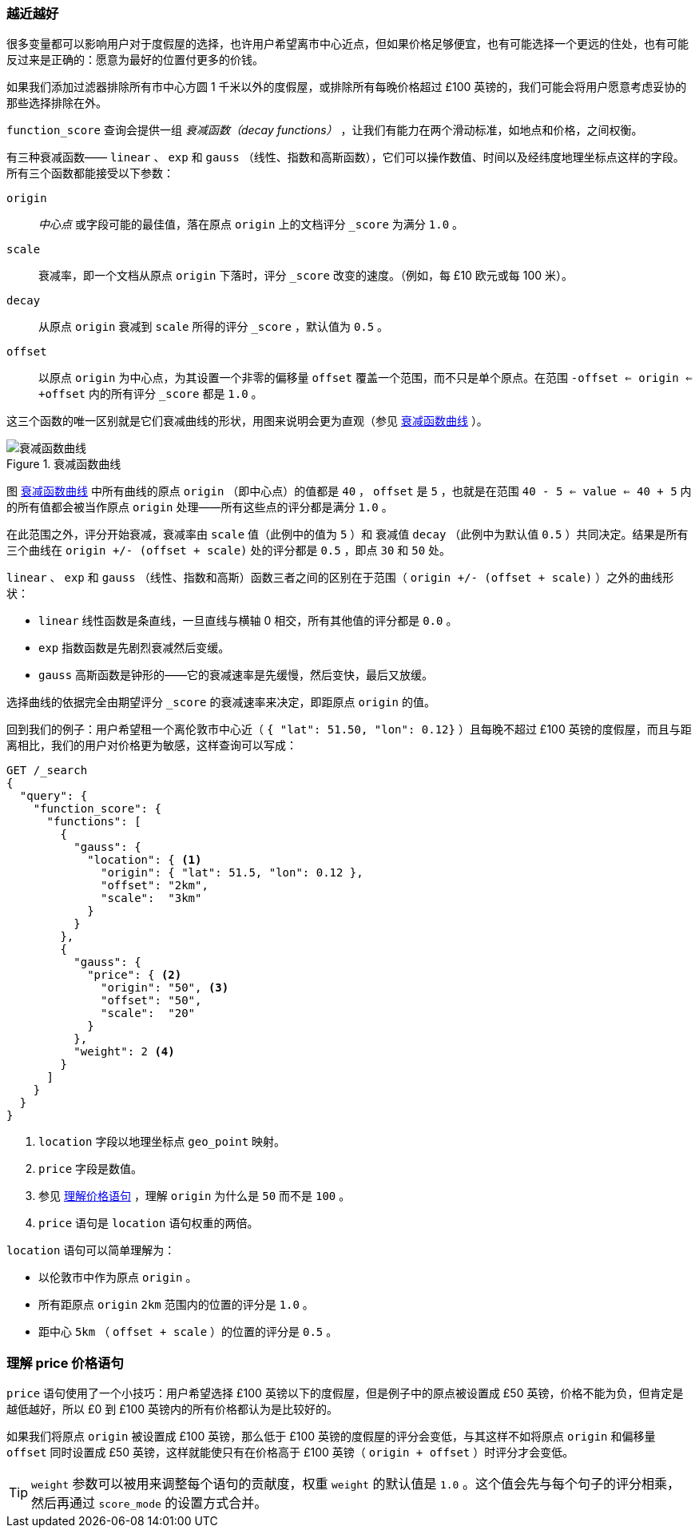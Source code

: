 [[decay-functions]]
=== 越近越好

很多变量都可以影响用户对于度假屋的选择，((("relevance", "controlling", "using decay functions")))也许用户希望离市中心近点，但如果价格足够便宜，也有可能选择一个更远的住处，也有可能反过来是正确的：愿意为最好的位置付更多的价钱。

如果我们添加过滤器排除所有市中心方圆 1 千米以外的度假屋，或排除所有每晚价格超过 £100 英镑的，我们可能会将用户愿意考虑妥协的那些选择排除在外。

`function_score` 查询会提供一组 _衰减函数（decay functions）_ ，((("function_score query", "decay functions")))((("decay functions")))让我们有能力在两个滑动标准，如地点和价格，之间权衡。

有三种衰减函数—— `linear` 、 `exp` 和 `gauss` （线性、指数和高斯函数），它们可以操作数值、时间以及经纬度地理坐标点这样的字段。((("linear function")))((("exp (exponential) function")))((("gauss (Gaussian) function")))所有三个函数都能接受以下参数：

`origin`::
    _中心点_ 或字段可能的最佳值，落在原点 `origin` 上的文档评分 `_score` 为满分 `1.0` 。

`scale`::
    衰减率，即一个文档从原点 `origin` 下落时，评分 `_score` 改变的速度。（例如，每 £10 欧元或每 100 米）。

`decay`::
    从原点 `origin` 衰减到 `scale` 所得的评分 `_score` ，默认值为 `0.5` 。

`offset`::
    以原点 `origin` 为中心点，为其设置一个非零的偏移量 `offset` 覆盖一个范围，而不只是单个原点。在范围 `-offset <= origin <= +offset` 内的所有评分 `_score` 都是 `1.0` 。

这三个函数的唯一区别就是它们衰减曲线的形状，用图来说明会更为直观（参见 <<img-decay-functions>> ）。

[[img-decay-functions]]
.衰减函数曲线
image::images/elas_1705.png["衰减函数曲线"]

图 <<img-decay-functions>> 中所有曲线的原点 `origin` （即中心点）的值都是 `40` ， `offset` 是 `5` ，也就是在范围 `40 - 5 <= value <= 40 + 5` 内的所有值都会被当作原点 `origin` 处理——所有这些点的评分都是满分 `1.0` 。

在此范围之外，评分开始衰减，衰减率由 `scale` 值（此例中的值为 `5` ）和 衰减值 `decay` （此例中为默认值 `0.5` ）共同决定。结果是所有三个曲线在 `origin +/- (offset + scale)` 处的评分都是 `0.5` ，即点 `30` 和 `50` 处。

`linear` 、 `exp` 和 `gauss` （线性、指数和高斯）函数三者之间的区别在于范围（ `origin +/- (offset + scale)` ）之外的曲线形状：

* `linear` 线性函数是条直线，一旦直线与横轴 0 相交，所有其他值的评分都是 `0.0` 。
* `exp` 指数函数是先剧烈衰减然后变缓。
* `gauss` 高斯函数是钟形的——它的衰减速率是先缓慢，然后变快，最后又放缓。

选择曲线的依据完全由期望评分 `_score` 的衰减速率来决定，即距原点 `origin` 的值。

回到我们的例子：用户希望租一个离伦敦市中心近（ `{ "lat": 51.50, "lon": 0.12}` ）且每晚不超过 £100 英镑的度假屋，而且与距离相比，((("gauss (Gaussian) function", "in function_score query")))我们的用户对价格更为敏感，这样查询可以写成：

[source,json]
----------------------------------
GET /_search
{
  "query": {
    "function_score": {
      "functions": [
        {
          "gauss": {
            "location": { <1>
              "origin": { "lat": 51.5, "lon": 0.12 },
              "offset": "2km",
              "scale":  "3km"
            }
          }
        },
        {
          "gauss": {
            "price": { <2>
              "origin": "50", <3>
              "offset": "50",
              "scale":  "20"
            }
          },
          "weight": 2 <4>
        }
      ]
    }
  }
}
----------------------------------
<1> `location` 字段以地理坐标点 `geo_point` 映射。
<2> `price` 字段是数值。
<3> 参见 <<Understanding-the-price-Clause,理解价格语句>> ，理解 `origin` 为什么是 `50` 而不是 `100` 。
<4> `price` 语句是 `location` 语句权重的两倍。

`location` 语句可以简单理解为：((("location clause, Gaussian function example")))

* 以伦敦市中作为原点 `origin` 。
* 所有距原点 `origin` `2km` 范围内的位置的评分是 `1.0` 。
* 距中心 `5km` （ `offset + scale` ）的位置的评分是 `0.5` 。

[[Understanding-the-price-Clause]]
=== 理解 price 价格语句

`price` 语句使用了一个小技巧：((("price clause (Gaussian function example)")))用户希望选择 £100 英镑以下的度假屋，但是例子中的原点被设置成 £50 英镑，价格不能为负，但肯定是越低越好，所以 £0 到 £100 英镑内的所有价格都认为是比较好的。

如果我们将原点 `origin` 被设置成 £100 英镑，那么低于 £100 英镑的度假屋的评分会变低，与其这样不如将原点 `origin` 和偏移量 `offset` 同时设置成 £50 英镑，这样就能使只有在价格高于 £100 英镑（ `origin + offset` ）时评分才会变低。

[TIP]
==================================================

`weight` 参数可以被用来调整每个语句的贡献度，((("weight parameter (in function_score query)")))权重 `weight` 的默认值是 `1.0` 。这个值会先与每个句子的评分相乘，然后再通过 `score_mode` 的设置方式合并。

==================================================
